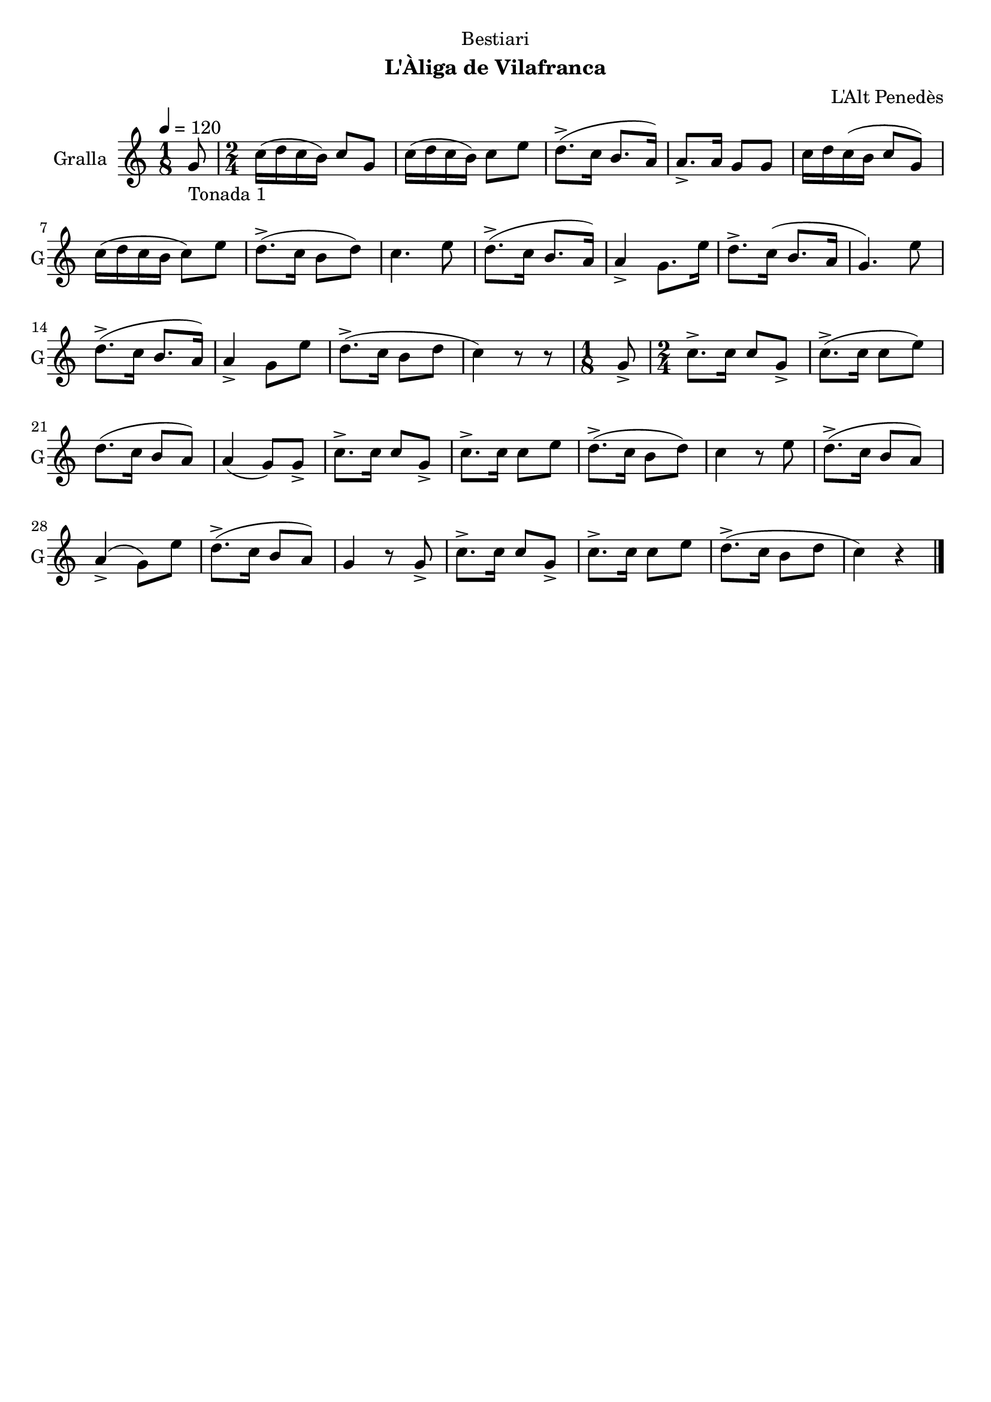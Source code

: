 \version "2.22.1"

\header {
  dedication="Bestiari"
  title=""
  subtitle="L'Àliga de Vilafranca"
  subsubtitle=""
  poet=""
  meter=""
  piece=""
  composer="L'Alt Penedès"
  arranger=""
  opus=""
  instrument=""
  copyright=""
  tagline=""
}

liniaroAa =
\relative g'
{
  \tempo 4=120
  \clef treble
  \key c \major
  \time 1/8
  g8 _"Tonada 1"  |
  \time 2/4   c16 ( d c b ) c8 g  |
  c16 ( d c b ) c8 e  |
  d8.-> ( c16 b8. a16 )  |
  %05
  a8.-> a16 g8 g  |
  c16 d c ( b c8 g )  |
  c16 ( d c b c8 ) e  |
  d8.-> ( c16 b8 d )  |
  c4. e8  |
  %10
  d8.-> ( c16 b8. a16 )  |
  a4-> g8. e'16  |
  d8.-> c16 ( b8. a16  |
  g4. ) e'8  |
  d8.-> ( c16 b8. a16 )  |
  %15
  a4-> g8 e'  |
  d8.-> ( c16 b8 d  |
  c4 ) r8 r8  | % kompletite
  \time 1/8   g8->   |
  \time 2/4   c8.-> c16 c8 g->  |
  %20
  c8.-> ( c16 c8 e )  |
  d8. ( c16 b8 a )  |
  a4 ( g8 ) g->  |
  c8.-> c16 c8 g->  |
  c8.-> c16 c8 e  |
  %25
  d8.-> ( c16 b8 d )  |
  c4 r8 e  |
  d8.-> ( c16 b8 a )  |
  a4-> ( g8 ) e'  |
  d8.-> ( c16 b8 a )  |
  %30
  g4 r8 g->  |
  c8.-> c16 c8 g->  |
  c8.-> c16 c8 e  |
  d8.-> ( c16 b8 d  |
  c4 ) r  \bar "|."
}

\score {
  \new StaffGroup {
    \override Score.RehearsalMark #'self-alignment-X = #LEFT
    <<
      \new Staff \with {instrumentName = #"Gralla" shortInstrumentName = #"G"} \liniaroAa
    >>
  }
  \layout {}
}
\score { \unfoldRepeats
  \new StaffGroup {
    \override Score.RehearsalMark #'self-alignment-X = #LEFT
    <<
      \new Staff \with {instrumentName = #"Gralla" shortInstrumentName = #"G"} \liniaroAa
    >>
  }
  \midi {
    \set Staff.midiInstrument = "oboe"
    \set DrumStaff.midiInstrument = "drums"
  }
}
